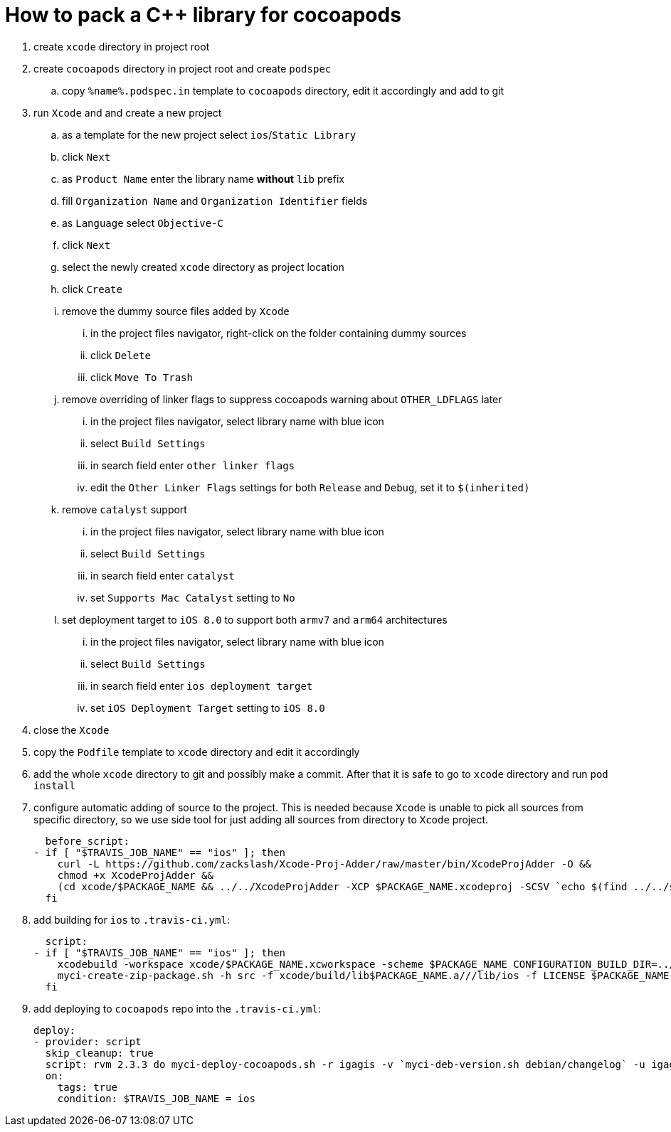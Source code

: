 = How to pack a C++ library for cocoapods

. create `xcode` directory in project root
. create `cocoapods` directory in project root and create `podspec`
.. copy `%name%.podspec.in` template to `cocoapods` directory, edit it accordingly and add to git
. run `Xcode` and and create a new project
.. as a template for the new project select `ios`/`Static Library`
.. click `Next`
.. as `Product Name` enter the library name **without** `lib` prefix
.. fill `Organization Name` and `Organization Identifier` fields
.. as `Language` select `Objective-C`
.. click `Next`
.. select the newly created `xcode` directory as project location
.. click `Create`
.. remove the dummy source files added by `Xcode`
... in the project files navigator, right-click on the folder containing dummy sources
... click `Delete`
... click `Move To Trash`
.. remove overriding of linker flags to suppress cocoapods warning about `OTHER_LDFLAGS` later
... in the project files navigator, select library name with blue icon
... select `Build Settings`
... in search field enter `other linker flags`
... edit the `Other Linker Flags` settings for both `Release` and `Debug`, set it to `$(inherited)`
.. remove `catalyst` support
... in the project files navigator, select library name with blue icon
... select `Build Settings`
... in search field enter `catalyst`
... set `Supports Mac Catalyst` setting to `No`
.. set deployment target to `iOS 8.0` to support both `armv7` and `arm64` architectures
... in the project files navigator, select library name with blue icon
... select `Build Settings`
... in search field enter `ios deployment target`
... set `iOS Deployment Target` setting to `iOS 8.0`
. close the `Xcode`
. copy the `Podfile` template to `xcode` directory and edit it accordingly
. add the whole `xcode` directory to git and possibly make a commit. After that it is safe to go to `xcode` directory and run `pod install`
. configure automatic adding of source to the project. This is needed because `Xcode` is unable to pick all sources from specific directory, so we use side tool for just adding all sources from directory to `Xcode` project.

  before_script:
- if [ "$TRAVIS_JOB_NAME" == "ios" ]; then
    curl -L https://github.com/zackslash/Xcode-Proj-Adder/raw/master/bin/XcodeProjAdder -O &&
    chmod +x XcodeProjAdder &&
    (cd xcode/$PACKAGE_NAME && ../../XcodeProjAdder -XCP $PACKAGE_NAME.xcodeproj -SCSV `echo $(find ../../src -type f -name *.cpp) | sed -E -e 's/ /,/g'`)
  fi

. add building for `ios` to `.travis-ci.yml`:

  script:
- if [ "$TRAVIS_JOB_NAME" == "ios" ]; then
    xcodebuild -workspace xcode/$PACKAGE_NAME.xcworkspace -scheme $PACKAGE_NAME CONFIGURATION_BUILD_DIR=../build -configuration Release &&
    myci-create-zip-package.sh -h src -f xcode/build/lib$PACKAGE_NAME.a///lib/ios -f LICENSE $PACKAGE_NAME-`myci-deb-version.sh debian/changelog`.zip;
  fi

. add deploying to `cocoapods` repo into the `.travis-ci.yml`:

  deploy:
  - provider: script
    skip_cleanup: true
    script: rvm 2.3.3 do myci-deploy-cocoapods.sh -r igagis -v `myci-deb-version.sh debian/changelog` -u igagis -b cocoapods -p $PACKAGE_NAME-`myci-deb-version.sh debian/changelog`.zip cocoapods/$PACKAGE_NAME.podspec.in
    on:
      tags: true
      condition: $TRAVIS_JOB_NAME = ios
